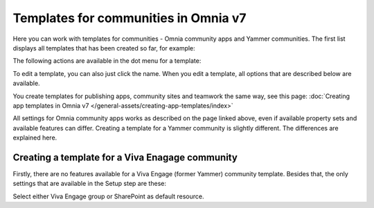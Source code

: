 Templates for communities in Omnia v7
=======================================

Here  you can work with templates for communities - Omnia community apps and Yammer communities. The first list displays all templates that has been created so far, for example:

.. image:: community-templates-v7.png

The following actions are available in the dot menu for a template:

.. image:: community-templates-dotmenu-v7.png

To edit a template, you can also just click the name. When you edit a template, all options that are described below are available.

You create templates for publishing apps, community sites and teamwork the same way, see this page: :doc:`Creating app templates in Omnia v7 </general-assets/creating-app-templates/index>`

All settings for Omnia community apps works as described on the page linked above, even if available property sets and available features can differ. Creating a template for a Yammer community is slightly different. The differences are explained here.

Creating a template for a Viva Enagage community
**************************************************
Firstly, there are no features available for a Viva Engage (former Yammer) community template. Besides that, the only settings that are available in the Setup step are these:

.. image:: community-template-yammer.png

Select either Viva Engage group or SharePoint as default resource.

